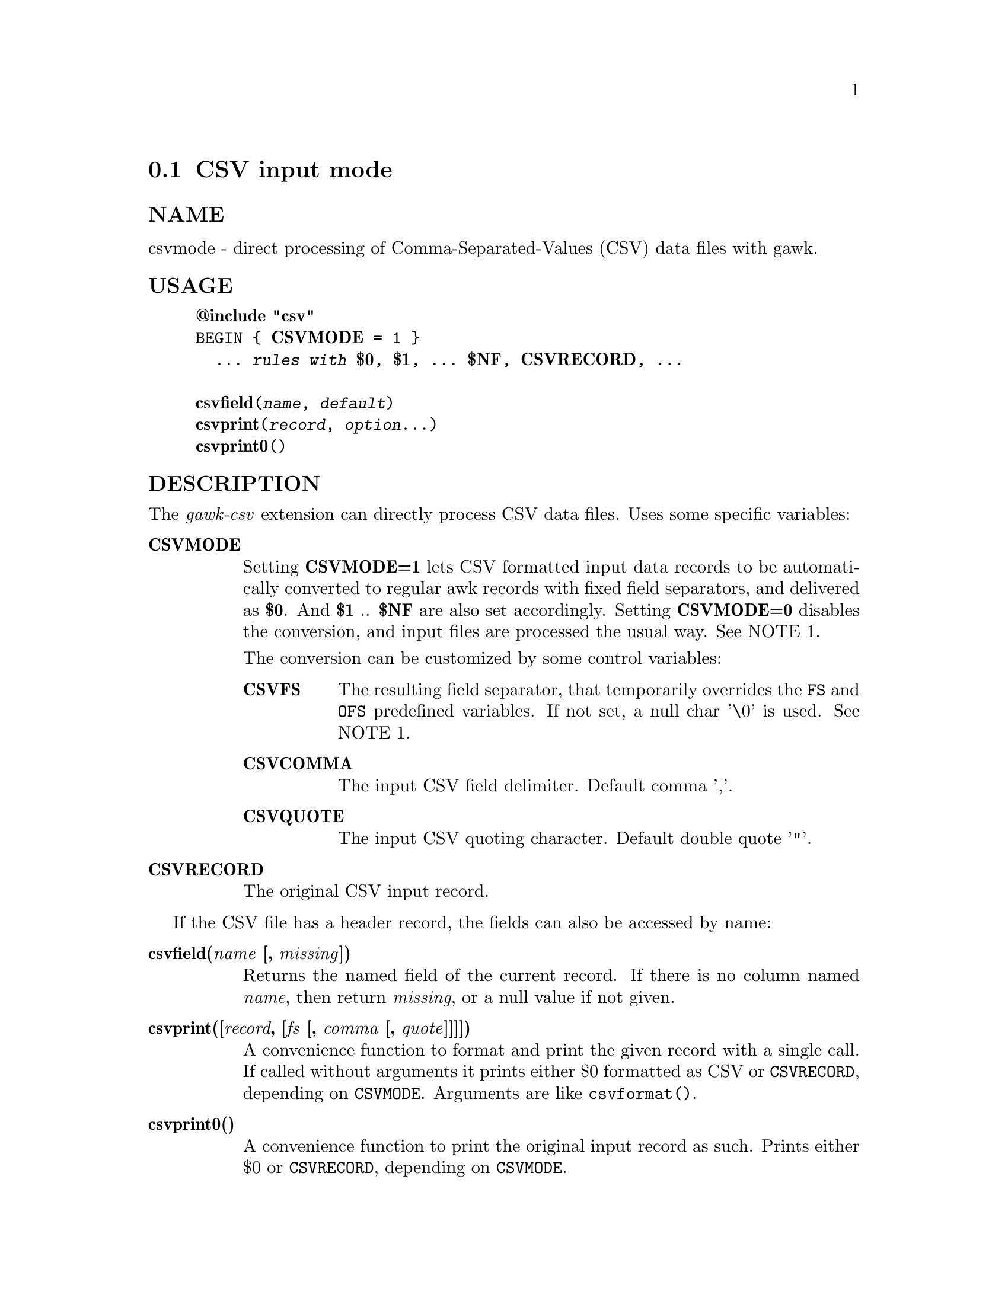  
@node csvmode
@cindex csvmode
@section CSV input mode
 
@unnumberedsubsec NAME
 csvmode - direct processing of Comma-Separated-Values (CSV) data files with gawk. 
@cindex csvmode Usage
@unnumberedsubsec USAGE
 

@example
@strong{@@include "csv"}
BEGIN @{ @strong{CSVMODE} = 1 @}
  @emph{... rules with @strong{$0}, @strong{$1}, ... @strong{$NF}, @strong{CSVRECORD}, ...}

@strong{csvfield}(@emph{name, default})
@strong{csvprint}(@emph{record}, @emph{option}...)
@strong{csvprint0}()
@end example

 
@cindex csvmode Description
@unnumberedsubsec DESCRIPTION
 The @emph{gawk-csv} extension can directly process CSV data files. Uses some specific variables: 

@table @asis
 
@item @strong{CSVMODE}
@cindex CSVMODE
 Setting @strong{CSVMODE=1} lets CSV formatted input data records to be automatically converted to regular awk records with fixed field separators, and delivered as @strong{$0}. And @strong{$1} .. @strong{$NF} are also set accordingly. Setting @strong{CSVMODE=0} disables the conversion, and input files are processed the usual way. See NOTE 1. 

The conversion can be customized by some control variables:

@table @asis
 
@item @strong{CSVFS}
@cindex CSVFS
 The resulting field separator, that temporarily overrides the @code{FS} and @code{OFS} predefined variables. If not set, a null char '\0' is used. See NOTE 1. 
@item @strong{CSVCOMMA}
@cindex CSVCOMMA
 The input CSV field delimiter. Default comma ','. 
@item @strong{CSVQUOTE}
@cindex CSVQUOTE
 The input CSV quoting character. Default double quote '"'. 
@end table

 
@item @strong{CSVRECORD}
@cindex CSVRECORD
 The original CSV input record. 
@end table

 If the CSV file has a header record, the fields can also be accessed by name: 

@table @asis
 
@item @strong{csvfield(@emph{name} [, @emph{missing}])}
@cindex csvfield
 Returns the named field of the current record. If there is no column named @emph{name}, then return @emph{missing}, or a null value if not given. 
@item @strong{csvprint([@emph{record}, [@emph{fs} [, @emph{comma} [, @emph{quote}]]]])}
@cindex csvprint
 A convenience function to format and print the given record with a single call. If called without arguments it prints either $0 formatted as CSV or @code{CSVRECORD}, depending on @code{CSVMODE}. Arguments are like @code{csvformat()}. 
@item @strong{csvprint0()}
@cindex csvprint0
 A convenience function to print the original input record as such. Prints either $0 or @code{CSVRECORD}, depending on @code{CSVMODE}. 
@end table

 @code{CSVMODE}, @code{CSVFS}, @code{CSVCOMMA} and @code{CSVQUOTE} are checked only at @code{BEGINFILE} time. Changing them in the middle of a file processing takes no effect. 

@code{CSVRECORD} is updated for each CSV input record. 

The CSV input mode accepts fields with embedded newlines, tabs and other control characters, except null characters ('\0'). 
@cindex csvmode Examples
@unnumberedsubsec EXAMPLES
 Extract CSV records with some specific value in the second field: 

@example
BEGIN @{CSVMODE = 1@}
$2=="some value" @{print CSVRECORD@}
@end example

 Process CSV files with fields separated by semicolons instead of commas: 

@example
BEGIN @{CSVMODE = 1; CSVFS = ";"@}
  ... processing rules ...
@end example

 Print a specific named field of every record: 

@example
BEGIN @{CSVMODE = 1;@}
@{ print csvfield("City") @}
@end example

 Print records that contain commas as data, in both normal and CSV modes: 

@example
grepcommas.awk:
BEGINFILE @{
    CSVMODE = (FILENAME ~ /\.csv$/)
@}
/,/ @{ csvprint0() @}

Sample invocation:
gawk -f grepcommas.awk a.txt, b.csv, c.txt
@end example

 
@cindex csvmode Notes
@unnumberedsubsec NOTES
 @strong{(1)} If the user code has a @code{BEGINFILE} action that sets @code{CSV@emph{-mode}} variables depending on the current file, this action must appear before the @code{@@include "csv"} clause: 

@example
BEGINFILE @{
    CSVMODE = (FILENAME ~ /\.csv$/)  # switch mode depending on the file type
@}
@@include "csv"
@end example

 
@cindex csvmode Limitations
@unnumberedsubsec LIMITATIONS
 Null characters are not allowed in fields. A null character terminates the record processing.  